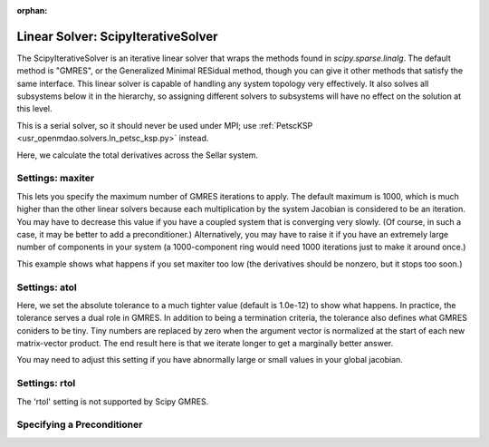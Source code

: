 :orphan:

.. _scipyiterativesolver:

Linear Solver: ScipyIterativeSolver
===================================

The ScipyIterativeSolver is an iterative linear solver that wraps the methods found in `scipy.sparse.linalg`.
The default method is "GMRES", or the Generalized Minimal RESidual method, though you can give it other
methods that satisfy the same interface. This linear solver is capable of handling any system topology very
effectively. It also solves all subsystems below it in the hierarchy, so assigning different solvers to
subsystems will have no effect on the solution at this level.

This is a serial solver, so it should never be used under MPI; use :ref:`PetscKSP <usr_openmdao.solvers.ln_petsc_ksp.py>`
instead.

Here, we calculate the total derivatives across the Sellar system.

.. embed-test::
    openmdao.solvers.tests.test_ln_scipy.TestScipyIterativeSolverFeature.test_specify_solver

Settings: maxiter
-----------------

This lets you specify the maximum number of GMRES iterations to apply. The default maximum is 1000, which
is much higher than the other linear solvers because each multiplication by the system Jacobian is considered
to be an iteration. You may have to decrease this value if you have a coupled system that is converging
very slowly. (Of course, in such a case, it may be better to add a preconditioner.)  Alternatively, you
may have to raise it if you have an extremely large number of components in your system (a 1000-component
ring would need 1000 iterations just to make it around once.)

This example shows what happens if you set maxiter too low (the derivatives should be nonzero, but it stops too
soon.)

.. embed-test::
    openmdao.solvers.tests.test_ln_scipy.TestScipyIterativeSolverFeature.test_feature_maxiter

Settings: atol
--------------

Here, we set the absolute tolerance to a much tighter value (default is 1.0e-12) to show what happens. In
practice, the tolerance serves a dual role in GMRES. In addition to being a termination criteria, the tolerance
also defines what GMRES coniders to be tiny. Tiny numbers are replaced by zero when the argument vector is
normalized at the start of each new matrix-vector product. The end result here is that we iterate longer to get
a marginally better answer.

You may need to adjust this setting if you have abnormally large or small values in your global jacobian.

.. embed-test::
    openmdao.solvers.tests.test_ln_scipy.TestScipyIterativeSolverFeature.test_feature_atol

Settings: rtol
--------------

The 'rtol' setting is not supported by Scipy GMRES.

Specifying a Preconditioner
---------------------------

.. tags:: Solver, LinearSolver
